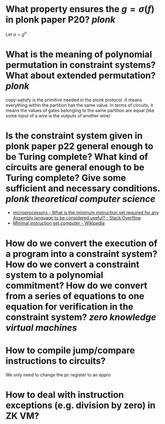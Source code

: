 * What property ensures the \( g = \sigma(f) \) in plonk paper P20? [[plonk]]
Let \( a = g^n \)
* What is the meaning of polynomial permutation in constraint systems? What about extended permutation? [[plonk]]
copy-satisfy is the primitive needed in the plonk protocol. It means everything within the partition has the same value. In terms of circuits, it means the values of gates belonging to the same partition are equal (like some input of a wire is the outputs of another wire).
* Is the constraint system given in plonk paper p22 general enough to be Turing complete? What kind of circuits are general enough to be Turing complete? Give some sufficient and necessary conditions. [[plonk]] [[theoretical computer science]]
+ [[https://stackoverflow.com/questions/9439001/what-is-the-minimum-instruction-set-required-for-any-assembly-language-to-be-con][microprocessors - What is the minimum instruction set required for any Assembly language to be considered useful? - Stack Overflow]]
+ [[https://en.wikipedia.org/wiki/Minimal_instruction_set_computer][Minimal instruction set computer - Wikipedia]]
* How do we convert the execution of a program into a constraint system? How do we convert a constraint system to a polynomial commitment? How do we convert from a series of equations to one equation for verification in the constraint system? [[zero knowledge virtual machines]]
* How to compile jump/compare instructions to circuits?
We only need to change the pc register to an appro
* How to deal with instruction exceptions (e.g. division by zero) in ZK VM?